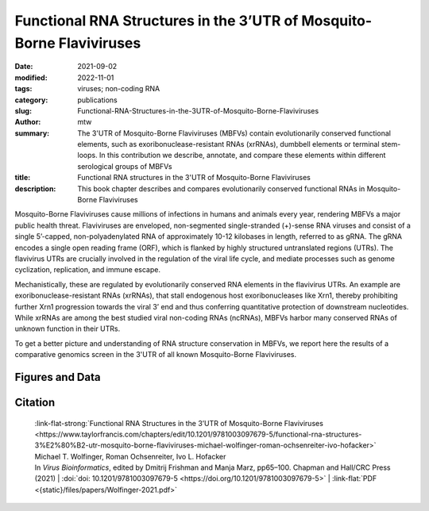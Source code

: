 Functional RNA Structures in the 3’UTR of Mosquito-Borne Flaviviruses
#####################################################################

:date: 2021-09-02
:modified: 2022-11-01
:tags: viruses; non-coding RNA
:category: publications
:slug: Functional-RNA-Structures-in-the-3UTR-of-Mosquito-Borne-Flaviviruses
:author: mtw
:summary: The 3'UTR of Mosquito-Borne Flaviviruses (MBFVs) contain evolutionarily conserved functional elements, such as exoribonuclease-resistant RNAs (xrRNAs), dumbbell elements or terminal stem-loops. In this contribution we describe, annotate, and compare these elements within different serological groups of MBFVs
:title: Functional RNA structures in the 3'UTR of Mosquito-Borne Flaviviruses
:description: This book chapter describes and compares evolutionarily conserved functional RNAs in Mosquito-Borne Flaviviruses

.. role:: link-flat-strong(link)
  :class: m-flat m-text m-strong

.. role:: link-flat(link)
  :class: m-flat m-text

.. role:: ul
  :class: m-text m-ul

.. role:: doi(link)
  :class: doi


Mosquito-Borne Flaviviruses cause millions of infections in humans and animals every year, rendering MBFVs a major public health threat. Flaviviruses are enveloped, non-segmented single-stranded (+)-sense RNA viruses and consist of a single 5’-capped, non-polyadenylated RNA of approximately 10-12 kilobases in length, referred to as gRNA. The gRNA encodes a single open reading frame (ORF), which is flanked by highly structured untranslated regions (UTRs). The flavivirus UTRs are crucially involved in the regulation of the viral life cycle, and mediate processes such as genome cyclization, replication, and immune escape.

Mechanistically, these are regulated by evolutionarily conserved RNA elements in the flavivirus UTRs. An example are exoribonuclease-resistant RNAs (xrRNAs), that stall endogenous host exoribonucleases like Xrn1, thereby prohibiting further Xrn1 progression towards the viral 3’ end and thus conferring quantitative protection of downstream nucleotides. While xrRNAs are among the best studied viral non-coding RNAs (ncRNAs), MBFVs harbor many conserved RNAs of unknown function in their UTRs.

To get a better picture and understanding of RNA structure conservation in MBFVs, we report here the results of a comparative genomics screen in the 3'UTR of all known Mosquito-Borne Flaviviruses.


.. button-primary:: {static}/files/papers/Wolfinger-2021.pdf

    Download Preprint PDF


.. frame:: Abstract

  Recent experimental evidence revealed a thorough understanding of the involvement of functional RNA elements in the 3’ untranslated regions (UTRs) of flaviviruses with virus tropism. Comparative genomics and thermodynamic modelling allow for the prediction and functional characterization of homologous structures in phylogenetically related viruses. We provide here a comprehensive overview of evolutionarily conserved RNAs in the 3’UTRs of mosquito-borne flaviviruses.

Figures and Data
================

.. image-grid ::

  {static}/files/QuickSlide/QuickSlide__Wolfinger-2021/QuickSlide__Wolfinger-2021.001.png

  {static}/files/QuickSlide/QuickSlide__Wolfinger-2021/QuickSlide__Wolfinger-2021.002.png
  {static}/files/QuickSlide/QuickSlide__Wolfinger-2021/QuickSlide__Wolfinger-2021.003.png

  {static}/files/QuickSlide/QuickSlide__Wolfinger-2021/QuickSlide__Wolfinger-2021.004.png
  {static}/files/QuickSlide/QuickSlide__Wolfinger-2021/QuickSlide__Wolfinger-2021.005.png

  {static}/files/QuickSlide/QuickSlide__Wolfinger-2021/QuickSlide__Wolfinger-2021.006.png
  {static}/files/QuickSlide/QuickSlide__Wolfinger-2021/QuickSlide__Wolfinger-2021.007.png

  {static}/files/QuickSlide/QuickSlide__Wolfinger-2021/QuickSlide__Wolfinger-2021.008.png
  {static}/files/QuickSlide/QuickSlide__Wolfinger-2021/QuickSlide__Wolfinger-2021.009.png

  {static}/files/QuickSlide/QuickSlide__Wolfinger-2021/QuickSlide__Wolfinger-2021.010.png
  {static}/files/QuickSlide/QuickSlide__Wolfinger-2021/QuickSlide__Wolfinger-2021.011.png

  {static}/files/QuickSlide/QuickSlide__Wolfinger-2021/QuickSlide__Wolfinger-2021.012.png


Citation
========

  | :link-flat-strong:`Functional RNA Structures in the 3’UTR of Mosquito-Borne Flaviviruses <https://www.taylorfrancis.com/chapters/edit/10.1201/9781003097679-5/functional-rna-structures-3%E2%80%B2-utr-mosquito-borne-flaviviruses-michael-wolfinger-roman-ochsenreiter-ivo-hofacker>`
  | Michael T. Wolfinger, Roman Ochsenreiter, Ivo L. Hofacker
  | In *Virus Bioinformatics*, edited by Dmitrij Frishman and Manja Marz, pp65–100. Chapman and Hall/CRC Press (2021) | :doi:`doi: 10.1201/9781003097679-5 <https://doi.org/10.1201/9781003097679-5>` | :link-flat:`PDF <{static}/files/papers/Wolfinger-2021.pdf>`

..
  .. block-info:: Citations

      .. container:: m-label

        .. raw:: html

          <span class="__dimensions_badge_embed__" data-doi="10.1201/9781003097679-5" data-style="small_rectangle"></span><script async src="https://badge.dimensions.ai/badge.js" charset="utf-8"></script>

      .. container:: m-label

        .. raw:: html

          <script type="text/javascript" src="https://d1bxh8uas1mnw7.cloudfront.net/assets/embed.js"></script><div class="altmetric-embed" data-badge-type="2" data-badge-popover="bottom" data-doi="10.1201/9781003097679-5"></div>
